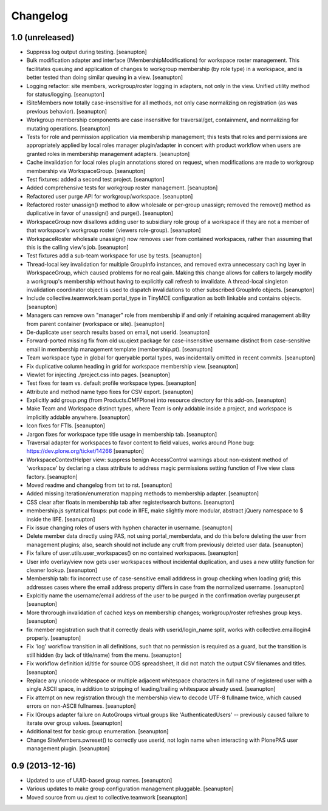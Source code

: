 Changelog
=========

1.0 (unreleased)
----------------

- Suppress log output during testing.
  [seanupton]

- Bulk modification adapter and interface (IMembershipModifications) for
  workspace roster management. This facilitates queuing and application
  of changes to workgroup membership (by role type) in a workspace, and
  is better tested than doing similar queuing in a view.
  [seanupton]

- Logging refactor: site members, workgroup/roster logging in adapters, not
  only in the view.  Unified utility method for status/logging.
  [seanupton]

- ISiteMembers now totally case-insensitive for all methods, not only case
  normalizing on registration (as was previous behavior).
  [seanupton]

- Workgroup membership components are case insensitive for traversal/get,
  containment, and normalizing for mutating operations.
  [seanupton]

- Tests for role and permission application via membership management;
  this tests that roles and permissions are appropriately applied by
  local roles manager plugin/adapter in concert with product workflow
  when users are granted roles in membership management adapters.
  [seanupton]

- Cache invalidation for local roles plugin annotations stored on request,
  when modifications are made to workgroup membership via WorkspaceGroup.
  [seanupton]

- Test fixtures: added a second test project.
  [seanupton]

- Added comprehensive tests for workgroup roster management.
  [seanupton]

- Refactored user purge API for workgroup/workspace.
  [seanupton]

- Refactored roster unassign() method to allow wholesale or per-group 
  unassign; removed the remove() method as duplicative in favor of
  unassign() and purge().
  [seanupton]

- WorkspaceGroup now disallows adding user to subsidiary role group
  of a workspace if they are not a member of that workspace's workgroup
  roster (viewers role-group).
  [seanupton]

- WorkspaceRoster wholesale unassign() now removes user from contained
  workspaces, rather than assuming that this is the calling view's job.
  [seanupton]

- Test fixtures add a sub-team workspace for use by tests.
  [seanupton]

- Thread-local key invalidation for multiple GroupInfo instances, and
  removed extra unnecessary caching layer in WorkspaceGroup, which caused
  problems for no real gain.  Making this change allows for callers
  to largely modify a workgroup's membership without having to explicitly
  call refresh to invalidate.  A thread-local singleton invalidation
  coordinator object is used to dispatch invalidations
  to other subscribed GroupInfo objects.
  [seanupton]

- Include collective.teamwork.team portal_type in TinyMCE configuration as
  both linkable and contains objects.
  [seanupton]

- Managers can remove own "manager" role from membership if and only if
  retaining acquired management ability from parent container (workspace
  or site).
  [seanupton]

- De-duplicate user search results based on email, not userid.
  [seanupton]

- Forward-ported missing fix from old uu.qiext package for case-insensitive
  username distinct from case-sensitive email in membership management
  template (membership.pt).
  [seanupton]

- Team workspace type in global for queryable portal types, was incidentally
  omitted in recent commits.
  [seanupton]

- Fix duplicative column heading in grid for workspace membership view.
  [seanupton]

- Viewlet for injecting ./project.css into pages.
  [seanupton]

- Test fixes for team vs. default profile workspace types.
  [seanupton]

- Attribute and method name typo fixes for CSV export.
  [seanupton]

- Explicitly add group.png (from Products.CMFPlone) into resource directory
  for this add-on.
  [seanupton]

- Make Team and Workspace distinct types, where Team is only addable inside
  a project, and workspace is implicitly addable anywhere.
  [seanupton]

- Icon fixes for FTIs.
  [seanupton]

- Jargon fixes for workspace type title usage in membership tab.
  [seanupton]

- Traversal adapter for workspaces to favor content to field values, works
  around Plone bug: https://dev.plone.org/ticket/14266
  [seanupton]

- WorkspaceContextHelper view: suppress benign AccessControl warnings about
  non-existent method of 'workspace' by declaring a class attribute to
  address magic permissions setting function of Five view class factory.
  [seanupton]

- Moved readme and changelog from txt to rst.
  [seanupton]

- Added missing iteration/enumeration mapping methods to membership adapter.
  [seanupton]

- CSS clear after floats in membership tab after register/search buttons.
  [seanupton]

- membership.js syntatical fixups: put code in IIFE, make slightly more
  modular, abstract jQuery namespace to $ inside the IIFE.
  [seanupton]

- Fix issue changing roles of users with hyphen character in username.
  [seanupton]

- Delete member data directly using PAS, not using portal_memberdata, and 
  do this before deleting the user from management plugins; also, search 
  should not include any cruft from previously deleted user data.
  [seanupton]

- Fix failure of user.utils.user_workspaces() on no contained workspaces.
  [seanupton]

- User info overlay/view now gets user workspaces without incidental
  duplication, and uses a new utility function for cleaner lookup.
  [seanupton]

- Membership tab: fix incorrect use of case-sensitive email adddress in
  group checking when loading grid; this addresses cases where the email
  address property differs in case from the normalized username.
  [seanupton]

- Explcitly name the username/email address of the user to be purged in
  the confirmation overlay purgeuser.pt
  [seanupton]

- More throrough invalidation of cached keys on membership changes;
  workgroup/roster refreshes group keys.
  [seanupton]

- fix member registration such that it correctly deals with
  userid/login_name split, works with collective.emaillogin4 properly.
  [seanupton]

- Fix 'log' workflow transition in all definitions, such that no
  permission is required as a guard, but the transition is still
  hidden (by lack of title/name) from the menu.
  [seanupton]

- Fix workflow definition id/title for source ODS spreadsheet, it
  did not match the output CSV filenames and titles.
  [seanupton]

- Replace any unicode whitespace or multiple adjacent whitespace
  characters in full name of registered user with a single ASCII space,
  in addition to stripping of leading/trailing whitespace already used.
  [seanupton]

- Fix attempt on new registration through the membership view to decode
  UTF-8 fullname twice, which caused errors on non-ASCII fullnames.
  [seanupton]

- Fix IGroups adapter failure on AutoGroups virtual groups like
  'AuthenticatedUsers' -- previously caused failure to iterate over
  group values. [seanupton]

- Additional test for basic group enumeration. [seanupton]

- Change SiteMembers.pwreset() to correctly use userid, not login name
  when interacting with PlonePAS user management plugin. [seanupton]


0.9 (2013-12-16)
----------------

- Updated to use of UUID-based group names. [seanupton]

- Various updates to make group configuration management
  pluggable.
  [seanupton]

- Moved source from uu.qiext to collective.teamwork
  [seanupton]



